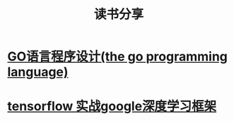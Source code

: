 #+TITLE: 读书分享

* [[https://github.com/luixiao1223/BookShare/tree/master/the_go_programming_language][GO语言程序设计(the go programming language)]]
* [[https://github.com/luixiao1223/BookShare/tree/master/tensorflow_google][tensorflow 实战google深度学习框架]]


